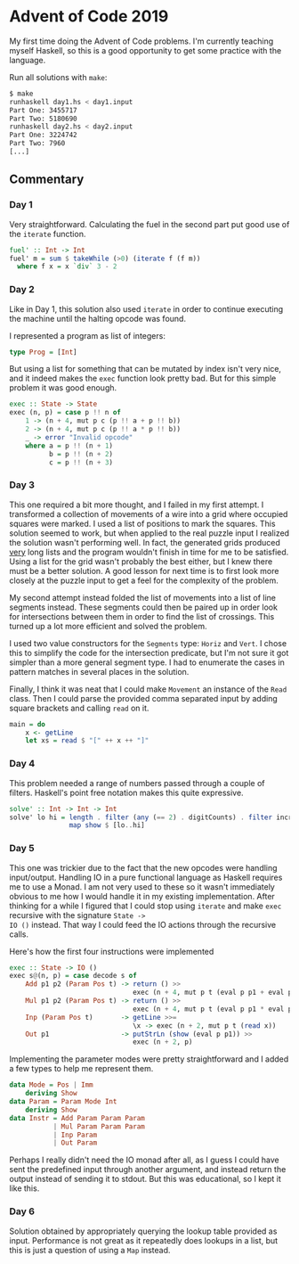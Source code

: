 * Advent of Code 2019

My first time doing the Advent of Code problems. I'm currently
teaching myself Haskell, so this is a good opportunity to get some
practice with the language.

Run all solutions with =make=:
#+BEGIN_SRC bash
$ make
runhaskell day1.hs < day1.input
Part One: 3455717
Part Two: 5180690
runhaskell day2.hs < day2.input
Part One: 3224742
Part Two: 7960
[...]
#+END_SRC

** Commentary
*** Day 1
Very straightforward. Calculating the fuel in the second part put good
use of the =iterate= function.

#+BEGIN_SRC haskell
fuel' :: Int -> Int
fuel' m = sum $ takeWhile (>0) (iterate f (f m))
  where f x = x `div` 3 - 2
#+END_SRC

*** Day 2
Like in Day 1, this solution also used =iterate= in order to continue
executing the machine until the halting opcode was found.

I represented a program as list of integers:
#+BEGIN_SRC haskell
type Prog = [Int]
#+END_SRC
But using a list for something that can be mutated by index isn't very
nice, and it indeed makes the =exec= function look pretty bad. But for
this simple problem it was good enough.
#+BEGIN_SRC haskell
exec :: State -> State
exec (n, p) = case p !! n of
    1 -> (n + 4, mut p c (p !! a + p !! b))
    2 -> (n + 4, mut p c (p !! a * p !! b))
    _ -> error "Invalid opcode"
    where a = p !! (n + 1)
          b = p !! (n + 2)
          c = p !! (n + 3)
#+END_SRC

*** Day 3
This one required a bit more thought, and I failed in my first
attempt. I transformed a collection of movements of a wire into a grid
where occupied squares were marked. I used a list of positions to mark
the squares. This solution seemed to work, but when applied to the
real puzzle input I realized the solution wasn't performing well. In
fact, the generated grids produced _very_ long lists and the program
wouldn't finish in time for me to be satisfied. Using a list for the
grid wasn't probably the best either, but I knew there must be a
better solution. A good lesson for next time is to first look more
closely at the puzzle input to get a feel for the complexity of the
problem.

My second attempt instead folded the list of movements into a list of
line segments instead. These segments could then be paired up in order
look for intersections between them in order to find the list of
crossings. This turned up a lot more efficient and solved the problem.

I used two value constructors for the =Segments= type: =Horiz= and
=Vert=. I chose this to simplify the code for the intersection
predicate, but I'm not sure it got simpler than a more general segment
type. I had to enumerate the cases in pattern matches in several
places in the solution.

Finally, I think it was neat that I could make =Movement= an instance
of the =Read= class. Then I could parse the provided comma separated
input by adding square brackets and calling =read= on it.
#+BEGIN_SRC haskell
main = do
    x <- getLine
    let xs = read $ "[" ++ x ++ "]"
#+END_SRC

*** Day 4
This problem needed a range of numbers passed through a couple of
filters. Haskell's point free notation makes this quite expressive.

#+BEGIN_SRC haskell
solve' :: Int -> Int -> Int
solve' lo hi = length . filter (any (== 2) . digitCounts) . filter increasing .
               map show $ [lo..hi]
#+END_SRC

*** Day 5
This one was trickier due to the fact that the new opcodes were
handling input/output. Handling IO in a pure functional language as
Haskell requires me to use a Monad. I am not very used to these so it
wasn't immediately obvious to me how I would handle it in my existing
implementation. After thinking for a while I figured that I could stop
using =iterate= and make =exec= recursive with the signature =State ->
IO ()= instead. That way I could feed the IO actions through the
recursive calls.

Here's how the first four instructions were implemented
#+BEGIN_SRC haskell
exec :: State -> IO ()
exec s@(n, p) = case decode s of
    Add p1 p2 (Param Pos t) -> return () >>
                               exec (n + 4, mut p t (eval p p1 + eval p p2))
    Mul p1 p2 (Param Pos t) -> return () >>
                               exec (n + 4, mut p t (eval p p1 * eval p p2))
    Inp (Param Pos t)       -> getLine >>=
                               \x -> exec (n + 2, mut p t (read x))
    Out p1                  -> putStrLn (show (eval p p1)) >>
                               exec (n + 2, p)
#+END_SRC

Implementing the parameter modes were pretty straightforward and I
added a few types to help me represent them.
#+BEGIN_SRC haskell
data Mode = Pos | Imm
    deriving Show
data Param = Param Mode Int
    deriving Show
data Instr = Add Param Param Param
           | Mul Param Param Param
           | Inp Param
           | Out Param
#+END_SRC

Perhaps I really didn't need the IO monad after all, as I guess I
could have sent the predefined input through another argument, and
instead return the output instead of sending it to stdout. But this
was educational, so I kept it like this.

*** Day 6
Solution obtained by appropriately querying the lookup table provided
as input. Performance is not great as it repeatedly does lookups in a
list, but this is just a question of using a =Map= instead.
